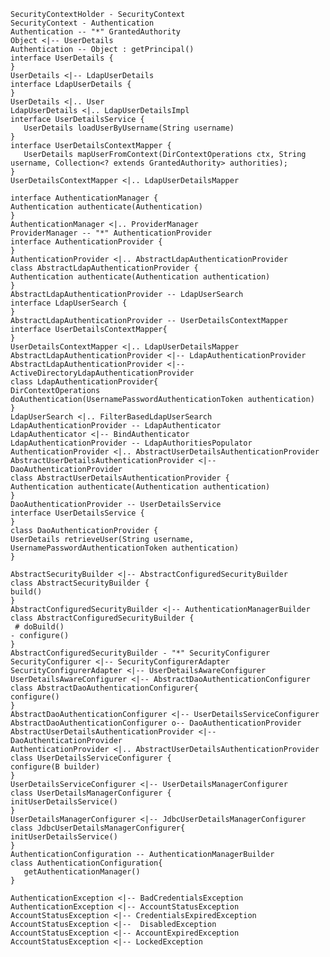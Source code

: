 
#+BEGIN_SRC plantuml :file uml/UserDetails.jpg
SecurityContextHolder - SecurityContext
SecurityContext - Authentication
Authentication -- "*" GrantedAuthority
Object <|-- UserDetails 
Authentication -- Object : getPrincipal()
interface UserDetails {
}
UserDetails <|-- LdapUserDetails
interface LdapUserDetails {
}
UserDetails <|.. User
LdapUserDetails <|.. LdapUserDetailsImpl
interface UserDetailsService {
   UserDetails loadUserByUsername(String username)
}
interface UserDetailsContextMapper {
   UserDetails mapUserFromContext(DirContextOperations ctx, String username, Collection<? extends GrantedAuthority> authorities);
}
UserDetailsContextMapper <|.. LdapUserDetailsMapper
#+END_SRC

#+RESULTS:
[[file:uml/UserDetails.jpg]]

#+BEGIN_SRC plantuml :file uml/architecture.jpg
interface AuthenticationManager {
Authentication authenticate(Authentication)
}
AuthenticationManager <|.. ProviderManager
ProviderManager -- "*" AuthenticationProvider
interface AuthenticationProvider {
}
AuthenticationProvider <|.. AbstractLdapAuthenticationProvider
class AbstractLdapAuthenticationProvider {
Authentication authenticate(Authentication authentication)
}
AbstractLdapAuthenticationProvider -- LdapUserSearch
interface LdapUserSearch {
}
AbstractLdapAuthenticationProvider -- UserDetailsContextMapper
interface UserDetailsContextMapper{
}
UserDetailsContextMapper <|.. LdapUserDetailsMapper
AbstractLdapAuthenticationProvider <|-- LdapAuthenticationProvider
AbstractLdapAuthenticationProvider <|-- ActiveDirectoryLdapAuthenticationProvider
class LdapAuthenticationProvider{
DirContextOperations doAuthentication(UsernamePasswordAuthenticationToken authentication)
}
LdapUserSearch <|.. FilterBasedLdapUserSearch
LdapAuthenticationProvider -- LdapAuthenticator
LdapAuthenticator <|-- BindAuthenticator
LdapAuthenticationProvider -- LdapAuthoritiesPopulator
AuthenticationProvider <|.. AbstractUserDetailsAuthenticationProvider
AbstractUserDetailsAuthenticationProvider <|-- DaoAuthenticationProvider
class AbstractUserDetailsAuthenticationProvider {
Authentication authenticate(Authentication authentication)
}
DaoAuthenticationProvider -- UserDetailsService
interface UserDetailsService {
}
class DaoAuthenticationProvider {
UserDetails retrieveUser(String username, UsernamePasswordAuthenticationToken authentication)
}
#+END_SRC

#+RESULTS:
[[file:uml/architecture.jpg]]


#+BEGIN_SRC plantuml :file uml/authenticationManagerBuilder.jpg
AbstractSecurityBuilder <|-- AbstractConfiguredSecurityBuilder
class AbstractSecurityBuilder {
build()
}
AbstractConfiguredSecurityBuilder <|-- AuthenticationManagerBuilder
class AbstractConfiguredSecurityBuilder {
 # doBuild()
- configure()
}
AbstractConfiguredSecurityBuilder - "*" SecurityConfigurer
SecurityConfigurer <|-- SecurityConfigurerAdapter
SecurityConfigurerAdapter <|-- UserDetailsAwareConfigurer
UserDetailsAwareConfigurer <|-- AbstractDaoAuthenticationConfigurer
class AbstractDaoAuthenticationConfigurer{
configure()
}
AbstractDaoAuthenticationConfigurer <|-- UserDetailsServiceConfigurer
AbstractDaoAuthenticationConfigurer o-- DaoAuthenticationProvider
AbstractUserDetailsAuthenticationProvider <|-- DaoAuthenticationProvider
AuthenticationProvider <|.. AbstractUserDetailsAuthenticationProvider
class UserDetailsServiceConfigurer {
configure(B builder)
}
UserDetailsServiceConfigurer <|-- UserDetailsManagerConfigurer
class UserDetailsManagerConfigurer {
initUserDetailsService()
}
UserDetailsManagerConfigurer <|-- JdbcUserDetailsManagerConfigurer
class JdbcUserDetailsManagerConfigurer{
initUserDetailsService()
}
AuthenticationConfiguration -- AuthenticationManagerBuilder
class AuthenticationConfiguration{
   getAuthenticationManager()
}
#+END_SRC

#+RESULTS:
[[file:uml/authenticationManagerBuilder.jpg]]
[[file:uml/authenticationManagerBuilder.jpg]]


#+BEGIN_SRC plantuml :file uml/exceptions.jpg
AuthenticationException <|-- BadCredentialsException
AuthenticationException <|-- AccountStatusException
AccountStatusException <|-- CredentialsExpiredException
AccountStatusException <|--  DisabledException
AccountStatusException <|-- AccountExpiredException
AccountStatusException <|-- LockedException

#+END_SRC

#+RESULTS:
[[file:uml/exceptions.jpg]]
